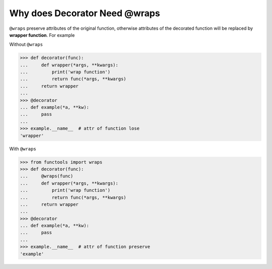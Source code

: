 ==============================
Why does Decorator Need @wraps
==============================


``@wraps`` preserve attributes of the original function, otherwise attributes
of the decorated function will be replaced by **wrapper function**. For example

Without ``@wraps``

.. code-block:: python

    >>> def decorator(func):
    ...     def wrapper(*args, **kwargs):
    ...         print('wrap function')
    ...         return func(*args, **kwargs)
    ...     return wrapper
    ...
    >>> @decorator
    ... def example(*a, **kw):
    ...     pass
    ...
    >>> example.__name__  # attr of function lose
    'wrapper'

With ``@wraps``

.. code-block:: python

    >>> from functools import wraps
    >>> def decorator(func):
    ...     @wraps(func)
    ...     def wrapper(*args, **kwargs):
    ...         print('wrap function')
    ...         return func(*args, **kwargs)
    ...     return wrapper
    ...
    >>> @decorator
    ... def example(*a, **kw):
    ...     pass
    ...
    >>> example.__name__  # attr of function preserve
    'example'
